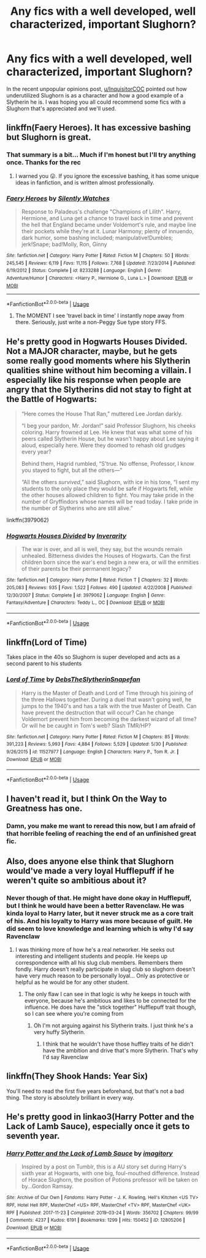 #+TITLE: Any fics with a well developed, well characterized, important Slughorn?

* Any fics with a well developed, well characterized, important Slughorn?
:PROPERTIES:
:Author: Mebeoracle
:Score: 47
:DateUnix: 1561188307.0
:DateShort: 2019-Jun-22
:FlairText: Request
:END:
In the recent unpopular opinions post, [[/u/InquisitorCOC][u/InquisitorCOC]] pointed out how underutilized Slughorn is as a character and how a good example of a Slytherin he is. I was hoping you all could recommend some fics with a Slughorn that's appreciated and we'll used.


** linkffn(Faery Heroes). It has excessive bashing but Slughorn is great.
:PROPERTIES:
:Score: 8
:DateUnix: 1561189242.0
:DateShort: 2019-Jun-22
:END:

*** That summary is a bit... Much if I'm honest but I'll try anything once. Thanks for the rec
:PROPERTIES:
:Author: Mebeoracle
:Score: 7
:DateUnix: 1561191093.0
:DateShort: 2019-Jun-22
:END:

**** I warned you 😛. If you ignore the excessive bashing, it has some unique ideas in fanfiction, and is written almost professionally.
:PROPERTIES:
:Score: 5
:DateUnix: 1561191446.0
:DateShort: 2019-Jun-22
:END:


*** [[https://www.fanfiction.net/s/8233288/1/][*/Faery Heroes/*]] by [[https://www.fanfiction.net/u/4036441/Silently-Watches][/Silently Watches/]]

#+begin_quote
  Response to Paladeus's challenge "Champions of Lilith". Harry, Hermione, and Luna get a chance to travel back in time and prevent the hell that England became under Voldemort's rule, and maybe line their pockets while they're at it. Lunar Harmony; plenty of innuendo, dark humor, some bashing included; manipulative!Dumbles; jerk!Snape; bad!Molly, Ron, Ginny
#+end_quote

^{/Site/:} ^{fanfiction.net} ^{*|*} ^{/Category/:} ^{Harry} ^{Potter} ^{*|*} ^{/Rated/:} ^{Fiction} ^{M} ^{*|*} ^{/Chapters/:} ^{50} ^{*|*} ^{/Words/:} ^{245,545} ^{*|*} ^{/Reviews/:} ^{6,119} ^{*|*} ^{/Favs/:} ^{11,115} ^{*|*} ^{/Follows/:} ^{7,768} ^{*|*} ^{/Updated/:} ^{7/23/2014} ^{*|*} ^{/Published/:} ^{6/19/2012} ^{*|*} ^{/Status/:} ^{Complete} ^{*|*} ^{/id/:} ^{8233288} ^{*|*} ^{/Language/:} ^{English} ^{*|*} ^{/Genre/:} ^{Adventure/Humor} ^{*|*} ^{/Characters/:} ^{<Harry} ^{P.,} ^{Hermione} ^{G.,} ^{Luna} ^{L.>} ^{*|*} ^{/Download/:} ^{[[http://www.ff2ebook.com/old/ffn-bot/index.php?id=8233288&source=ff&filetype=epub][EPUB]]} ^{or} ^{[[http://www.ff2ebook.com/old/ffn-bot/index.php?id=8233288&source=ff&filetype=mobi][MOBI]]}

--------------

*FanfictionBot*^{2.0.0-beta} | [[https://github.com/tusing/reddit-ffn-bot/wiki/Usage][Usage]]
:PROPERTIES:
:Author: FanfictionBot
:Score: 3
:DateUnix: 1561189254.0
:DateShort: 2019-Jun-22
:END:

**** The MOMENT I see 'travel back in time' I instantly nope away from there. Seriously, just write a non-Peggy Sue type story FFS.
:PROPERTIES:
:Author: Vg65
:Score: 1
:DateUnix: 1562246878.0
:DateShort: 2019-Jul-04
:END:


** He's pretty good in Hogwarts Houses Divided. Not a MAJOR character, maybe, but he gets some really good moments where his Slytherin qualities shine without him becoming a villain. I especially like his response when people are angry that the Slytherins did not stay to fight at the Battle of Hogwarts:

#+begin_quote
  “Here comes the House That Ran,” muttered Lee Jordan darkly.

  “I beg your pardon, Mr. Jordan!” said Professor Slughorn, his cheeks coloring. Harry frowned at Lee. He knew that was what some of his peers called Slytherin House, but he wasn't happy about Lee saying it aloud, especially here. Were they doomed to rehash old grudges every year?

  Behind them, Hagrid rumbled, “S'true. No offense, Professor, I know you stayed to fight, but all the others---”

  “All the others /survived/,” said Slughorn, with ice in his tone, “I sent my students to the only place they would be safe if Hogwarts fell, while the other houses allowed children to fight. You may take pride in the number of Gryffindors whose names will be read today. I take pride in the number of Slytherins who are still alive.”
#+end_quote

linkffn(3979062)
:PROPERTIES:
:Author: Dina-M
:Score: 5
:DateUnix: 1561238614.0
:DateShort: 2019-Jun-23
:END:

*** [[https://www.fanfiction.net/s/3979062/1/][*/Hogwarts Houses Divided/*]] by [[https://www.fanfiction.net/u/1374917/Inverarity][/Inverarity/]]

#+begin_quote
  The war is over, and all is well, they say, but the wounds remain unhealed. Bitterness divides the Houses of Hogwarts. Can the first children born since the war's end begin a new era, or will the enmities of their parents be their permanent legacy?
#+end_quote

^{/Site/:} ^{fanfiction.net} ^{*|*} ^{/Category/:} ^{Harry} ^{Potter} ^{*|*} ^{/Rated/:} ^{Fiction} ^{T} ^{*|*} ^{/Chapters/:} ^{32} ^{*|*} ^{/Words/:} ^{205,083} ^{*|*} ^{/Reviews/:} ^{935} ^{*|*} ^{/Favs/:} ^{1,522} ^{*|*} ^{/Follows/:} ^{490} ^{*|*} ^{/Updated/:} ^{4/22/2008} ^{*|*} ^{/Published/:} ^{12/30/2007} ^{*|*} ^{/Status/:} ^{Complete} ^{*|*} ^{/id/:} ^{3979062} ^{*|*} ^{/Language/:} ^{English} ^{*|*} ^{/Genre/:} ^{Fantasy/Adventure} ^{*|*} ^{/Characters/:} ^{Teddy} ^{L.,} ^{OC} ^{*|*} ^{/Download/:} ^{[[http://www.ff2ebook.com/old/ffn-bot/index.php?id=3979062&source=ff&filetype=epub][EPUB]]} ^{or} ^{[[http://www.ff2ebook.com/old/ffn-bot/index.php?id=3979062&source=ff&filetype=mobi][MOBI]]}

--------------

*FanfictionBot*^{2.0.0-beta} | [[https://github.com/tusing/reddit-ffn-bot/wiki/Usage][Usage]]
:PROPERTIES:
:Author: FanfictionBot
:Score: 1
:DateUnix: 1561238627.0
:DateShort: 2019-Jun-23
:END:


** linkffn(Lord of Time)

Takes place in the 40s so Slughorn is super developed and acts as a second parent to his students
:PROPERTIES:
:Author: ZePwnzerRJ
:Score: 9
:DateUnix: 1561193519.0
:DateShort: 2019-Jun-22
:END:

*** [[https://www.fanfiction.net/s/11527977/1/][*/Lord of Time/*]] by [[https://www.fanfiction.net/u/1304480/DebsTheSlytherinSnapefan][/DebsTheSlytherinSnapefan/]]

#+begin_quote
  Harry is the Master of Death and Lord of Time through his joining of the three Hallows together. During a duel that wasn't going well, he jumps to the 1940's and has a talk with the true Master of Death. Can have prevent the destruction that will occur? Can he change Voldemort prevent him from becoming the darkest wizard of all time? Or will he be caught in Tom's web? Slash TMR/HP?
#+end_quote

^{/Site/:} ^{fanfiction.net} ^{*|*} ^{/Category/:} ^{Harry} ^{Potter} ^{*|*} ^{/Rated/:} ^{Fiction} ^{M} ^{*|*} ^{/Chapters/:} ^{85} ^{*|*} ^{/Words/:} ^{391,223} ^{*|*} ^{/Reviews/:} ^{5,993} ^{*|*} ^{/Favs/:} ^{4,884} ^{*|*} ^{/Follows/:} ^{5,529} ^{*|*} ^{/Updated/:} ^{5/30} ^{*|*} ^{/Published/:} ^{9/26/2015} ^{*|*} ^{/id/:} ^{11527977} ^{*|*} ^{/Language/:} ^{English} ^{*|*} ^{/Characters/:} ^{Harry} ^{P.,} ^{Tom} ^{R.} ^{Jr.} ^{*|*} ^{/Download/:} ^{[[http://www.ff2ebook.com/old/ffn-bot/index.php?id=11527977&source=ff&filetype=epub][EPUB]]} ^{or} ^{[[http://www.ff2ebook.com/old/ffn-bot/index.php?id=11527977&source=ff&filetype=mobi][MOBI]]}

--------------

*FanfictionBot*^{2.0.0-beta} | [[https://github.com/tusing/reddit-ffn-bot/wiki/Usage][Usage]]
:PROPERTIES:
:Author: FanfictionBot
:Score: 0
:DateUnix: 1561193539.0
:DateShort: 2019-Jun-22
:END:


** I haven't read it, but I think On the Way to Greatness has one.
:PROPERTIES:
:Author: Ash_Lestrange
:Score: 3
:DateUnix: 1561195108.0
:DateShort: 2019-Jun-22
:END:

*** Damn, you make me want to reread this now, but I am afraid of that horrible feeling of reaching the end of an unfinished great fic.
:PROPERTIES:
:Author: KeyserWood
:Score: 3
:DateUnix: 1561234716.0
:DateShort: 2019-Jun-23
:END:


** Also, does anyone else think that Slughorn would've made a very loyal Hufflepuff if he weren't quite so ambitious about it?
:PROPERTIES:
:Author: trvladct
:Score: 3
:DateUnix: 1561227816.0
:DateShort: 2019-Jun-22
:END:

*** Never though of that. He might have done okay in Hufflepuff, but I think he would have been a better Ravenclaw. He was kinda loyal to Harry later, but it never struck me as a core trait of his. And his loyalty to Harry was more because of guilt. He did seem to love knowledge and learning which is why I'd say Ravenclaw
:PROPERTIES:
:Author: Mebeoracle
:Score: 2
:DateUnix: 1561228009.0
:DateShort: 2019-Jun-22
:END:

**** I was thinking more of how he's a real networker. He seeks out interesting and intelligent students and people. He keeps up correspondence with all his slug club members. Remembers them fondly. Harry doesn't really participate in slug club so slughorn doesn't have very much reason to be personally loyal... Only as protective or helpful as he would be for any other student.
:PROPERTIES:
:Author: trvladct
:Score: 3
:DateUnix: 1561228481.0
:DateShort: 2019-Jun-22
:END:

***** The only flaw I can see in that logic is why he keeps in touch with everyone, because he's ambitious and likes to be connected for the influence. He does have the "stick together" Hufflepuff trait though, so I can see where you're coming from
:PROPERTIES:
:Author: Mebeoracle
:Score: 2
:DateUnix: 1561228649.0
:DateShort: 2019-Jun-22
:END:

****** Oh I'm not arguing against his Slytherin traits. I just think he's a very huffy Slytherin.
:PROPERTIES:
:Author: trvladct
:Score: 3
:DateUnix: 1561228751.0
:DateShort: 2019-Jun-22
:END:

******* I think that he wouldn't have those huffley traits of he didn't have the ambition and drive that's more Slytherin. That's why I'd say Ravenclaw
:PROPERTIES:
:Author: Mebeoracle
:Score: 2
:DateUnix: 1561229322.0
:DateShort: 2019-Jun-22
:END:


** linkffn(They Shook Hands: Year Six)

You'll need to read the first five years beforehand, but that's not a bad thing. The story is absolutely brilliant in every way.
:PROPERTIES:
:Author: TheFlyingSlothMonkey
:Score: 2
:DateUnix: 1561206672.0
:DateShort: 2019-Jun-22
:END:


** He's pretty good in linkao3(Harry Potter and the Lack of Lamb Sauce), especially once it gets to seventh year.
:PROPERTIES:
:Author: ExaltedRequiem
:Score: 1
:DateUnix: 1561248581.0
:DateShort: 2019-Jun-23
:END:

*** [[https://archiveofourown.org/works/12805206][*/Harry Potter and the Lack of Lamb Sauce/*]] by [[https://www.archiveofourown.org/users/imagitory/pseuds/imagitory][/imagitory/]]

#+begin_quote
  Inspired by a post on Tumblr, this is a AU story set during Harry's sixth year at Hogwarts, with one big, foul-mouthed difference. Instead of Horace Slughorn, the position of Potions professor will be taken on by...Gordon Ramsay.
#+end_quote

^{/Site/:} ^{Archive} ^{of} ^{Our} ^{Own} ^{*|*} ^{/Fandoms/:} ^{Harry} ^{Potter} ^{-} ^{J.} ^{K.} ^{Rowling,} ^{Hell's} ^{Kitchen} ^{<US} ^{TV>} ^{RPF,} ^{Hotel} ^{Hell} ^{RPF,} ^{MasterChef} ^{<US>} ^{RPF,} ^{MasterChef} ^{<TV>} ^{RPF,} ^{MasterChef} ^{<UK>} ^{RPF} ^{*|*} ^{/Published/:} ^{2017-11-23} ^{*|*} ^{/Completed/:} ^{2019-03-24} ^{*|*} ^{/Words/:} ^{356702} ^{*|*} ^{/Chapters/:} ^{99/99} ^{*|*} ^{/Comments/:} ^{4237} ^{*|*} ^{/Kudos/:} ^{6191} ^{*|*} ^{/Bookmarks/:} ^{1299} ^{*|*} ^{/Hits/:} ^{150452} ^{*|*} ^{/ID/:} ^{12805206} ^{*|*} ^{/Download/:} ^{[[https://archiveofourown.org/downloads/12805206/Harry%20Potter%20and%20the.epub?updated_at=1560724569][EPUB]]} ^{or} ^{[[https://archiveofourown.org/downloads/12805206/Harry%20Potter%20and%20the.mobi?updated_at=1560724569][MOBI]]}

--------------

*FanfictionBot*^{2.0.0-beta} | [[https://github.com/tusing/reddit-ffn-bot/wiki/Usage][Usage]]
:PROPERTIES:
:Author: FanfictionBot
:Score: 2
:DateUnix: 1561248616.0
:DateShort: 2019-Jun-23
:END:
